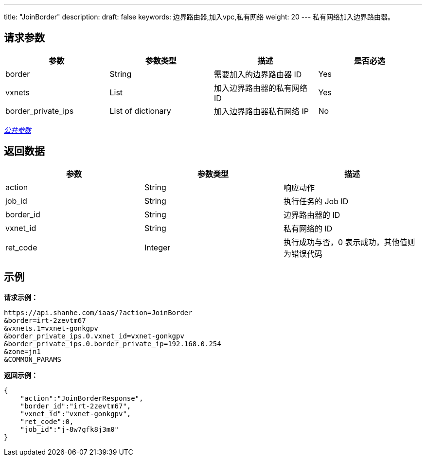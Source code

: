 ---
title: "JoinBorder"
description: 
draft: false
keywords: 边界路由器,加入vpc,私有网络
weight: 20
---
私有网络加入边界路由器。

== 请求参数

|===
| 参数 | 参数类型 | 描述 | 是否必选

| border
| String
| 需要加入的边界路由器 ID
| Yes

| vxnets
| List
| 加入边界路由器的私有网络 ID
| Yes

| border_private_ips
| List of dictionary
| 加入边界路由器私有网络 IP
| No
|===

link:../../get_api/parameters/[_公共参数_]

== 返回数据

|===
| 参数 | 参数类型 | 描述

| action
| String
| 响应动作

| job_id
| String
| 执行任务的 Job ID

| border_id
| String
| 边界路由器的 ID

| vxnet_id
| String
| 私有网络的 ID

| ret_code
| Integer
| 执行成功与否，0 表示成功，其他值则为错误代码
|===

== 示例

*请求示例：*
[source]
----
https://api.shanhe.com/iaas/?action=JoinBorder
&border=irt-2zevtm67
&vxnets.1=vxnet-gonkgpv
&border_private_ips.0.vxnet_id=vxnet-gonkgpv
&border_private_ips.0.border_private_ip=192.168.0.254
&zone=jn1
&COMMON_PARAMS
----

*返回示例：*
[source]
----
{
    "action":"JoinBorderResponse",
    "border_id":"irt-2zevtm67",
    "vxnet_id":"vxnet-gonkgpv",
    "ret_code":0,
    "job_id":"j-8w7gfk8j3m0"
}
----
